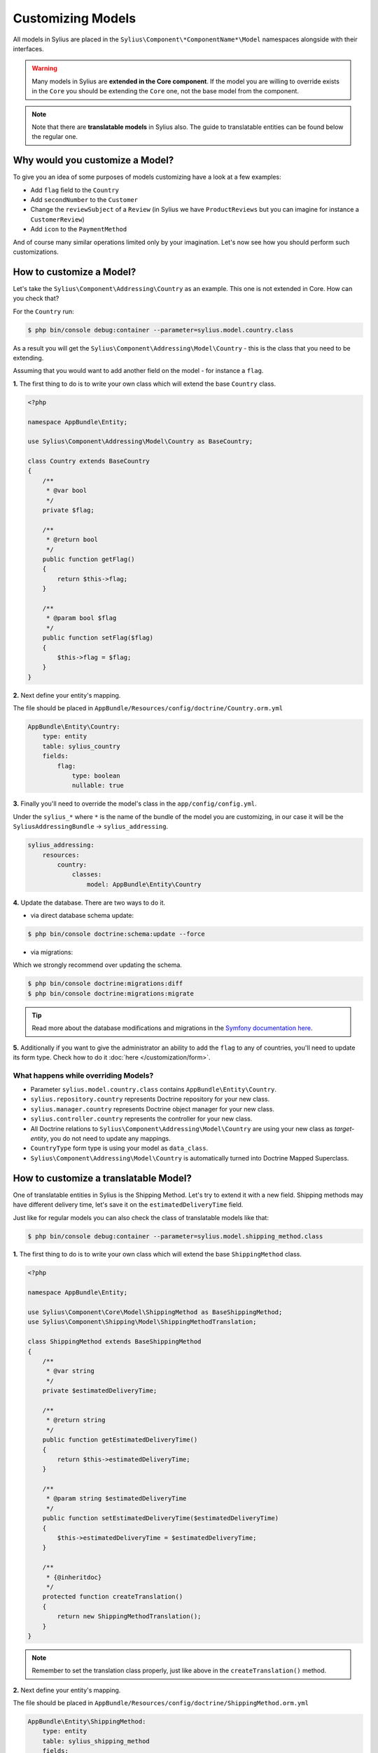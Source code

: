 Customizing Models
==================

All models in Sylius are placed in the ``Sylius\Component\*ComponentName*\Model`` namespaces alongside with their interfaces.

.. warning::
    Many models in Sylius are **extended in the Core component**.
    If the model you are willing to override exists in the ``Core`` you should be extending the ``Core`` one, not the base model from the component.

.. note::

    Note that there are **translatable models** in Sylius also. The guide to translatable entities can be found below the regular one.

Why would you customize a Model?
--------------------------------

To give you an idea of some purposes of models customizing have a look at a few examples:

* Add ``flag`` field to the ``Country``
* Add ``secondNumber`` to the ``Customer``
* Change the ``reviewSubject`` of a ``Review`` (in Sylius we have ``ProductReviews`` but you can imagine for instance a ``CustomerReview``)
* Add ``icon`` to the ``PaymentMethod``

And of course many similar operations limited only by your imagination.
Let's now see how you should perform such customizations.

How to customize a Model?
-------------------------

Let's take the ``Sylius\Component\Addressing\Country`` as an example. This one is not extended in Core.
How can you check that?

For the ``Country`` run:

.. code-block:: bash

    $ php bin/console debug:container --parameter=sylius.model.country.class

As a result you will get the ``Sylius\Component\Addressing\Model\Country`` - this is the class that you need to be extending.

Assuming that you would want to add another field on the model - for instance a ``flag``.

**1.** The first thing to do is to write your own class which will extend the base ``Country`` class.

.. code-block:: php

    <?php

    namespace AppBundle\Entity;

    use Sylius\Component\Addressing\Model\Country as BaseCountry;

    class Country extends BaseCountry
    {
        /**
         * @var bool
         */
        private $flag;

        /**
         * @return bool
         */
        public function getFlag()
        {
            return $this->flag;
        }

        /**
         * @param bool $flag
         */
        public function setFlag($flag)
        {
            $this->flag = $flag;
        }
    }

**2.** Next define your entity's mapping.

The file should be placed in ``AppBundle/Resources/config/doctrine/Country.orm.yml``

.. code-block:: yaml

    AppBundle\Entity\Country:
        type: entity
        table: sylius_country
        fields:
            flag:
                type: boolean
                nullable: true

**3.** Finally you'll need to override the model's class in the ``app/config/config.yml``.

Under the ``sylius_*`` where ``*`` is the name of the bundle of the model you are customizing, in our case it will be the ``SyliusAddressingBundle`` -> ``sylius_addressing``.

.. code-block:: yaml

    sylius_addressing:
        resources:
            country:
                classes:
                    model: AppBundle\Entity\Country

**4.** Update the database. There are two ways to do it.

* via direct database schema update:

.. code-block:: bash

    $ php bin/console doctrine:schema:update --force

* via migrations:

Which we strongly recommend over updating the schema.

.. code-block:: bash

    $ php bin/console doctrine:migrations:diff
    $ php bin/console doctrine:migrations:migrate

.. tip::

    Read more about the database modifications and migrations in the `Symfony documentation here <http://symfony.com/doc/current/book/doctrine.html#creating-the-database-tables-schema>`_.

**5.** Additionally if you want to give the administrator an ability to add the ``flag`` to any of countries,
you'll need to update its form type. Check how to do it :doc:`here </customization/form>`.

What happens while overriding Models?
^^^^^^^^^^^^^^^^^^^^^^^^^^^^^^^^^^^^^

* Parameter ``sylius.model.country.class`` contains ``AppBundle\Entity\Country``.
* ``sylius.repository.country`` represents Doctrine repository for your new class.
* ``sylius.manager.country`` represents Doctrine object manager for your new class.
* ``sylius.controller.country`` represents the controller for your new class.
* All Doctrine relations to ``Sylius\Component\Addressing\Model\Country`` are using your new class as *target-entity*, you do not need to update any mappings.
* ``CountryType`` form type is using your model as ``data_class``.
* ``Sylius\Component\Addressing\Model\Country`` is automatically turned into Doctrine Mapped Superclass.

How to customize a translatable Model?
--------------------------------------

One of translatable entities in Sylius is the Shipping Method. Let's try to extend it with a new field.
Shipping methods may have different delivery time, let's save it on the ``estimatedDeliveryTime`` field.

Just like for regular models you can also check the class of translatable models like that:

.. code-block:: bash

    $ php bin/console debug:container --parameter=sylius.model.shipping_method.class

**1.** The first thing to do is to write your own class which will extend the base ``ShippingMethod`` class.

.. code-block:: php

    <?php

    namespace AppBundle\Entity;

    use Sylius\Component\Core\Model\ShippingMethod as BaseShippingMethod;
    use Sylius\Component\Shipping\Model\ShippingMethodTranslation;

    class ShippingMethod extends BaseShippingMethod
    {
        /**
         * @var string
         */
        private $estimatedDeliveryTime;

        /**
         * @return string
         */
        public function getEstimatedDeliveryTime()
        {
            return $this->estimatedDeliveryTime;
        }

        /**
         * @param string $estimatedDeliveryTime
         */
        public function setEstimatedDeliveryTime($estimatedDeliveryTime)
        {
            $this->estimatedDeliveryTime = $estimatedDeliveryTime;
        }

        /**
         * {@inheritdoc}
         */
        protected function createTranslation()
        {
            return new ShippingMethodTranslation();
        }
    }

.. note::

    Remember to set the translation class properly, just like above in the ``createTranslation()`` method.

**2.** Next define your entity's mapping.

The file should be placed in ``AppBundle/Resources/config/doctrine/ShippingMethod.orm.yml``

.. code-block:: yaml

    AppBundle\Entity\ShippingMethod:
        type: entity
        table: sylius_shipping_method
        fields:
            estimatedDeliveryTime:
                type: string
                nullable: true

**3.** Finally you'll need to override the model's class in the ``app/config/config.yml``.

Under the ``sylius_*`` where ``*`` is the name of the bundle of the model you are customizing,
in our case it will be the ``SyliusShippingBundle`` -> ``sylius_shipping``.

.. code-block:: yaml

    sylius_shipping:
        resources:
            shipping_method:
                classes:
                    model: AppBundle\Entity\ShippingMethod

**4.** Update the database. There are two ways to do it.

* via direct database schema update:

.. code-block:: bash

    $ php bin/console doctrine:schema:update --force

* via migrations:

Which we strongly recommend over updating the schema.

.. code-block:: bash

    $ php bin/console doctrine:migrations:diff
    $ php bin/console doctrine:migrations:migrate

.. tip::

    Read more about the database modifications and migrations in the `Symfony documentation here <http://symfony.com/doc/current/book/doctrine.html#creating-the-database-tables-schema>`_.

**5.** Additionally if you need  to add the ``estimatedDeliveryTime`` to any of your shipping methods in the admin panel,
you'll need to update its form type. Check how to do it :doc:`here </customization/form>`.

.. warning::

    If you want the new field of your entity to be translatable, you need to extend the Translation class of your entity.
    In case of the ShippingMethod it would be the ``Sylius\Component\Shipping\Model\ShippingMethodTranslation``.
    Also the form on which you will add the new field should be the TranslationType.

How to customize translatable fields of a translatable Model?
-------------------------------------------------------------

Suppose you want to add a translatable property to a translatable entity, for example to the Shipping Method. Let assume that you would like the Shipping method to include a message with the delivery conditions. Let's save it on the ``deliveryConditions`` field.

Just like for regular models you can also check the class of translatable models like that:

.. code-block:: bash

    $ php bin/console debug:container --parameter=sylius.model.shipping_method_translation.class

**1.** In order to add a translatable property to your entity you need to define it on the ``AppBundle\Entity\ShippingMethodTranslation`` class of your bundle, that will extend the base ``Sylius\Component\Shipping\Model\ShippingMethodTranslation``.

.. code-block:: php

    <?php

    namespace AppBundle\Entity;

    use Sylius\Component\Shipping\Model\ShippingMethodTranslation as BaseShippingMethodTranslation;

    class ShippingMethodTranslation extends BaseShippingMethodTranslation
    {
        /**
         * @var string
         */
        private $deliveryConditions;

        /**
         * @return string
         */
        public function getDeliveryConditions()
        {
            return $this->deliveryConditions;
        }

        /**
         * @param string $deliveryConditions
         */
        public function setDeliveryConditions($deliveryConditions)
        {
            $this->deliveryConditions = $deliveryConditions;
        }
    }

**2.** Next define your entity's mapping.

The file should be placed in ``AppBundle/Resources/config/doctrine/ShippingMethodTranslation.orm.yml``

.. code-block:: yaml

    AppBundle\Entity\ShippingMethodTranslation:
        type: entity
        table: sylius_shipping_method_translation
        fields:
            deliveryConditions:
                type: string
                nullable: true

**3.** You'll need to provide access to the new fields in the ```ShippingMethod``` class and initialize the translations collection in the constructor.

.. code-block:: php

    <?php

    namespace AppBundle\Entity;

    //[...]
    use AppBundle\Entity\ShippingMethodTranslation;
    use Sylius\Component\Resource\Model\TranslatableTrait;


    class ShippingMethod extends BaseShippingMethod
    {
        //[...]

        use TranslatableTrait {
            __construct as private initializeTranslationsCollection;
        }
        
        public function __construct()
        {
            parent::__construct();
            $this->initializeTranslationsCollection();
        }

        //[...]

       /**
         * Set delivery conditions
         *
         * @param string $deliveryConditions
         */
        public function setDeliveryConditions($deliveryConditions = null)
        {
            $this->getTranslation()->setDeliveryConditions($deliveryConditions);
        }

       /**
         * Get delivery conditions
         *
         * @return string
         */
        public function getDeliveryConditions()
        {
            return $this->getTranslation()->getDeliveryConditions();
        }

        /**
         * {@inheritdoc}
         */
        protected function createTranslation()
        {
            return new ShippingMethodTranslation();
        }
    }

**4.** Finally you'll need to override the model's class in the ``app/config/config.yml``.

Under the ``sylius_*`` where ``*`` is the name of the bundle of the model you are customizing,
in our case it will be the ``SyliusShippingBundle`` -> ``sylius_shipping``.

.. code-block:: yaml

    sylius_shipping:
        resources:
            shipping_method:
                classes:
                    model: AppBundle\Entity\ShippingMethod
                translation:
                    classes:
                        model: AppBundle\Entity\ShippingMethodTranslation

**5.** Update the database. There are two ways to do it.

* via direct database schema update:

.. code-block:: bash

    $ php bin/console doctrine:schema:update --force

* via migrations:

Which we strongly recommend over updating the schema.

.. code-block:: bash

    $ php bin/console doctrine:migrations:diff
    $ php bin/console doctrine:migrations:migrate

.. tip::

    Read more about the database modifications and migrations in the `Symfony documentation here <http://symfony.com/doc/current/book/doctrine.html#creating-the-database-tables-schema>`_.

**6.** Additionally if you need  to add the ``deliveryConditions`` to any of your shipping methods in the admin panel,
you'll need to update its form type. Check how to do it :doc:`here </customization/form>`.
